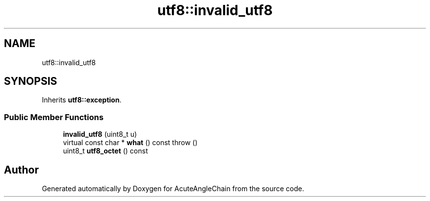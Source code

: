 .TH "utf8::invalid_utf8" 3 "Sun Jun 3 2018" "AcuteAngleChain" \" -*- nroff -*-
.ad l
.nh
.SH NAME
utf8::invalid_utf8
.SH SYNOPSIS
.br
.PP
.PP
Inherits \fButf8::exception\fP\&.
.SS "Public Member Functions"

.in +1c
.ti -1c
.RI "\fBinvalid_utf8\fP (uint8_t u)"
.br
.ti -1c
.RI "virtual const char * \fBwhat\fP () const  throw ()"
.br
.ti -1c
.RI "uint8_t \fButf8_octet\fP () const"
.br
.in -1c

.SH "Author"
.PP 
Generated automatically by Doxygen for AcuteAngleChain from the source code\&.
